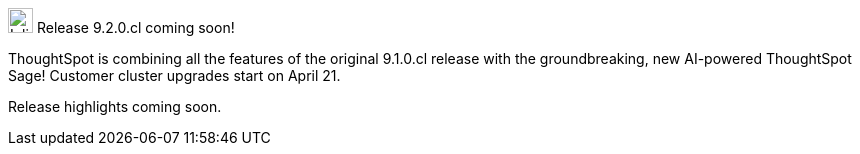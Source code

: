 .image:cal-outline-blue.svg[Inline,25] Release 9.2.0.cl coming soon!
****
ThoughtSpot is combining all the features of the original 9.1.0.cl release with the groundbreaking, new AI-powered ThoughtSpot Sage! Customer cluster upgrades start on April 21.

// See the <<next-release,highlights>> of the 9.1.0.cl release.
Release highlights coming soon.
****